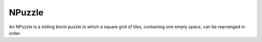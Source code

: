 NPuzzle
-----------------------

An NPuzzle is a sliding block puzzle in which a square grid of tiles, containing one empty space, can be rearranged in order.
